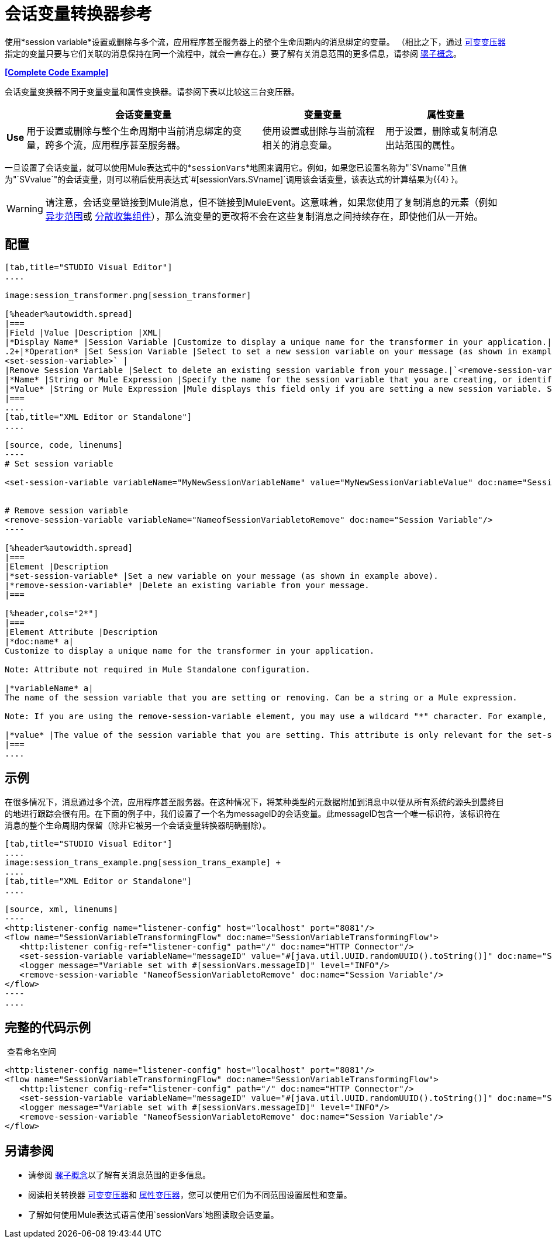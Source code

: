 = 会话变量转换器参考
:keywords: anypoint studio, esb, session variables, variables, transformers


使用*session variable*设置或删除与多个流，应用程序甚至服务器上的整个生命周期内的消息绑定的变量。 （相比之下，通过 link:/mule-user-guide/v/3.6/variable-transformer-reference[可变变压器]指定的变量只要与它们关联的消息保持在同一个流程中，就会一直存在。）要了解有关消息范围的更多信息，请参阅 link:/mule-user-guide/v/3.6/mule-concepts[骡子概念]。

*<<Complete Code Example>>*

会话变量变换器不同于变量变量和属性变换器。请参阅下表以比较这三台变压器。

[%header%autowidth.spread]
|===
|   |会话变量变量 |变量变量 |属性变量
| *Use*  |用于设置或删除与整个生命周期中当前消息绑定的变量，跨多个流，应用程序甚至服务器。 |使用设置或删除与当前流程相关的消息变量。 |用于设置，删除或复制消息出站范围的属性。
| *Persistence*  |使用会话变量变量设置的会话变量在整个消息生命周期中保持不变，而不考虑传输障碍。 |使用变量变量设置的变量仅保留一旦消息遇到出站连接器，出站作用域中的所有属性都将与消息一起以特定于传输的元数据的形式发送（HTTP标头用于HTTP出站连接，连接器）。
|===

一旦设置了会话变量，就可以使用Mule表达式中的*`sessionVars`*地图来调用它。例如，如果您已设置名称为"`SVname`"且值为"`SVvalue`"的会话变量，则可以稍后使用表达式`#[sessionVars.SVname]`调用该会话变量，该表达式的计算结果为{{4} }。

[WARNING]
请注意，会话变量链接到Mule消息，但不链接到MuleEvent。这意味着，如果您使用了复制消息的元素（例如 link:/mule-user-guide/v/3.6/async-scope-reference[异步范围]或 link:/mule-user-guide/v/3.6/scatter-gather[分散收集组件]），那么流变量的更改将不会在这些复制消息之间持续存在，即使他们从一开始。

== 配置

[tabs]
------
[tab,title="STUDIO Visual Editor"]
....

image:session_transformer.png[session_transformer]

[%header%autowidth.spread]
|===
|Field |Value |Description |XML|
|*Display Name* |Session Variable |Customize to display a unique name for the transformer in your application.|`doc:name="Session Variable"`|
.2+|*Operation* |Set Session Variable |Select to set a new session variable on your message (as shown in example screenshot above).|`
<set-session-variable>` |
|Remove Session Variable |Select to delete an existing session variable from your message.|`<remove-session-variable>` |
|*Name* |String or Mule Expression |Specify the name for the session variable that you are creating, or identify the name of the session variable that you are removing. If you are removing session variables, this field accepts a wildcard "*" character.|`variableName="MyNewSessionVariableName"` |
|*Value* |String or Mule Expression |Mule displays this field only if you are setting a new session variable. Specify the value using either a string or a Mule expression.|`value="MyNewSessionVariableValue"` |
|===
....
[tab,title="XML Editor or Standalone"]
....

[source, code, linenums]
----
# Set session variable
     
<set-session-variable variableName="MyNewSessionVariableName" value="MyNewSessionVariableValue" doc:name="Session Variable"/>
     
     
# Remove session variable
<remove-session-variable variableName="NameofSessionVariabletoRemove" doc:name="Session Variable"/>
----

[%header%autowidth.spread]
|===
|Element |Description
|*set-session-variable* |Set a new variable on your message (as shown in example above).
|*remove-session-variable* |Delete an existing variable from your message.
|===

[%header,cols="2*"]
|===
|Element Attribute |Description
|*doc:name* a|
Customize to display a unique name for the transformer in your application.

Note: Attribute not required in Mule Standalone configuration.

|*variableName* a|
The name of the session variable that you are setting or removing. Can be a string or a Mule expression.

Note: If you are using the remove-session-variable element, you may use a wildcard "*" character. For example, a remove-session-variable transformer with the element `variableName="http.*"` will remove all variables whose names begin with "http." from the message.

|*value* |The value of the session variable that you are setting. This attribute is only relevant for the set-session-variable element. Can be a string or a Mule expression.
|===
....
------

== 示例

在很多情况下，消息通过多个流，应用程序甚至服务器。在这种情况下，将某种类型的元数据附加到消息中以便从所有系统的源头到最终目的地进行跟踪会很有用。在下面的例子中，我们设置了一个名为messageID的会话变量。此messageID包含一个唯一标识符，该标识符在消息的整个生命周期内保留（除非它被另一个会话变量转换器明确删除）。

[tabs]
------
[tab,title="STUDIO Visual Editor"]
....
image:session_trans_example.png[session_trans_example] +
....
[tab,title="XML Editor or Standalone"]
....

[source, xml, linenums]
----
<http:listener-config name="listener-config" host="localhost" port="8081"/>
<flow name="SessionVariableTransformingFlow" doc:name="SessionVariableTransformingFlow">
   <http:listener config-ref="listener-config" path="/" doc:name="HTTP Connector"/>
   <set-session-variable variableName="messageID" value="#[java.util.UUID.randomUUID().toString()]" doc:name="Set Message ID"/>
   <logger message="Variable set with #[sessionVars.messageID]" level="INFO"/>
   <remove-session-variable "NameofSessionVariabletoRemove" doc:name="Session Variable"/>
</flow>
----
....
------

== 完整的代码示例

 查看命名空间

[source, xml, linenums]
----
<http:listener-config name="listener-config" host="localhost" port="8081"/>
<flow name="SessionVariableTransformingFlow" doc:name="SessionVariableTransformingFlow">
   <http:listener config-ref="listener-config" path="/" doc:name="HTTP Connector"/>
   <set-session-variable variableName="messageID" value="#[java.util.UUID.randomUUID().toString()]" doc:name="Set Message ID"/>
   <logger message="Variable set with #[sessionVars.messageID]" level="INFO"/>
   <remove-session-variable "NameofSessionVariabletoRemove" doc:name="Session Variable"/>
</flow>
----

== 另请参阅

* 请参阅 link:/mule-user-guide/v/3.6/mule-concepts[骡子概念]以了解有关消息范围的更多信息。
* 阅读相关转换器 link:/mule-user-guide/v/3.6/variable-transformer-reference[可变变压器]和 link:/mule-user-guide/v/3.6/property-transformer-reference[属性变压器]，您可以使用它们为不同范围设置属性和变量。
* 了解如何使用Mule表达式语言使用`sessionVars`地图读取会话变量。
